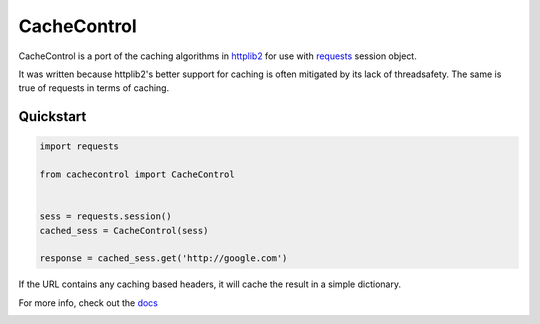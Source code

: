 ==============
 CacheControl
==============

CacheControl is a port of the caching algorithms in httplib2_ for use with
requests_ session object.

It was written because httplib2's better support for caching is often
mitigated by its lack of threadsafety. The same is true of requests in
terms of caching.


Quickstart
==========

.. code-block:: python

  import requests

  from cachecontrol import CacheControl


  sess = requests.session()
  cached_sess = CacheControl(sess)

  response = cached_sess.get('http://google.com')

If the URL contains any caching based headers, it will cache the
result in a simple dictionary.

For more info, check out the docs_

.. image:: https://travis-ci.org/ionrock/cachecontrol.png?branch=master
  :target: https://travis-ci.org/ionrock/cachecontrol

.. _docs: http://cachecontrol.readthedocs.org/en/latest/
.. _httplib2: http://code.google.com/p/httplib2/
.. _requests: http://docs.python-requests.org/
